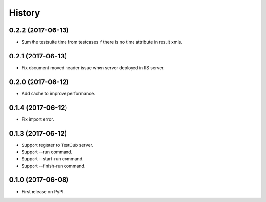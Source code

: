=======
History
=======

0.2.2 (2017-06-13)
------------------
* Sum the testsuite time from testcases if there is no time attribute in result xmls.

0.2.1 (2017-06-13)
------------------
* Fix document moved header issue when server deployed in IIS server.

0.2.0 (2017-06-12)
------------------
* Add cache to improve performance.

0.1.4 (2017-06-12)
------------------
* Fix import error.

0.1.3 (2017-06-12)
------------------

* Support register to TestCub server.
* Support --run command.
* Support --start-run command.
* Support --finish-run command.

0.1.0 (2017-06-08)
------------------

* First release on PyPI.
